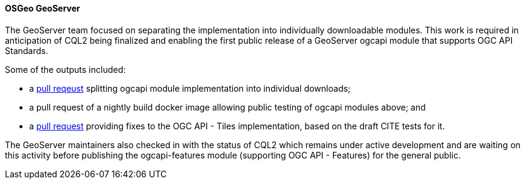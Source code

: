 ==== OSGeo GeoServer

The GeoServer team focused on separating the implementation into individually downloadable modules. This work is required in anticipation of CQL2 being finalized and enabling the first public release of a GeoServer ogcapi module that supports OGC API Standards.

Some of the outputs included:

* a https://github.com/geoserver/geoserver/pull/6801[pull reqeust] splitting ogcapi module implementation into individual downloads;
* a pull request of a nightly build docker image allowing public testing of ogcapi modules above; and
* a https://github.com/geoserver/geoserver/pull/6802[pull request] providing fixes to the OGC API - Tiles implementation, based on the draft CITE tests for it.

The GeoServer maintainers also checked in with the status of CQL2 which remains under active development and are waiting on this activity before publishing the ogcapi-features module (supporting OGC API - Features) for the general public.
